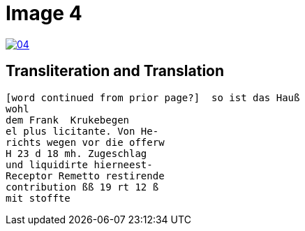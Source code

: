 = Image 4
:page-role: wide

image::04.png[link=self]

== Transliteration and Translation

[verse]
____
[word continued from prior page?]  so ist das Hauß
wohl
dem Frank  Krukebegen
el plus licitante. Von He-
richts wegen vor die offerw
H 23 d 18 mh. Zugeschlag 
und liquidirte hierneest-
Receptor Remetto restirende
contribution ßß 19 rt 12 ß
mit stoffte 
____
